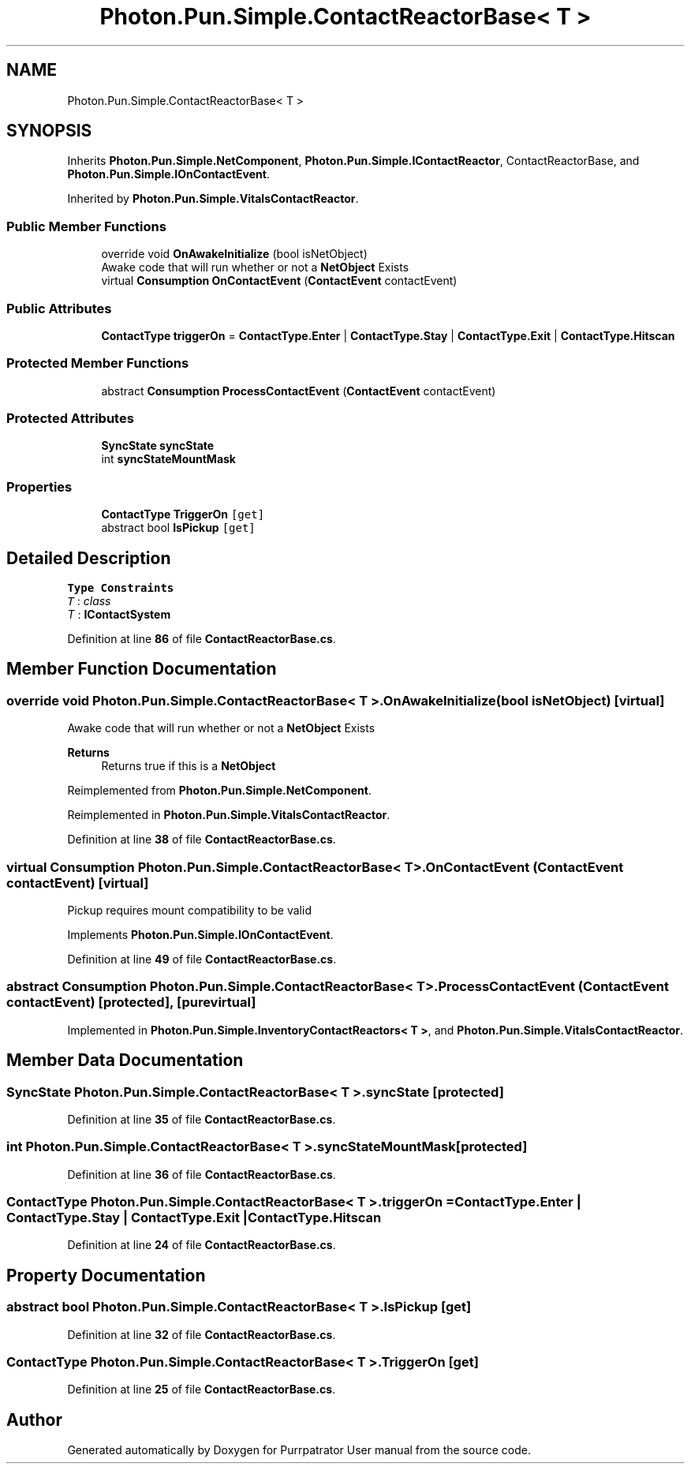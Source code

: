 .TH "Photon.Pun.Simple.ContactReactorBase< T >" 3 "Mon Apr 18 2022" "Purrpatrator User manual" \" -*- nroff -*-
.ad l
.nh
.SH NAME
Photon.Pun.Simple.ContactReactorBase< T >
.SH SYNOPSIS
.br
.PP
.PP
Inherits \fBPhoton\&.Pun\&.Simple\&.NetComponent\fP, \fBPhoton\&.Pun\&.Simple\&.IContactReactor\fP, ContactReactorBase, and \fBPhoton\&.Pun\&.Simple\&.IOnContactEvent\fP\&.
.PP
Inherited by \fBPhoton\&.Pun\&.Simple\&.VitalsContactReactor\fP\&.
.SS "Public Member Functions"

.in +1c
.ti -1c
.RI "override void \fBOnAwakeInitialize\fP (bool isNetObject)"
.br
.RI "Awake code that will run whether or not a \fBNetObject\fP Exists "
.ti -1c
.RI "virtual \fBConsumption\fP \fBOnContactEvent\fP (\fBContactEvent\fP contactEvent)"
.br
.in -1c
.SS "Public Attributes"

.in +1c
.ti -1c
.RI "\fBContactType\fP \fBtriggerOn\fP = \fBContactType\&.Enter\fP | \fBContactType\&.Stay\fP | \fBContactType\&.Exit\fP | \fBContactType\&.Hitscan\fP"
.br
.in -1c
.SS "Protected Member Functions"

.in +1c
.ti -1c
.RI "abstract \fBConsumption\fP \fBProcessContactEvent\fP (\fBContactEvent\fP contactEvent)"
.br
.in -1c
.SS "Protected Attributes"

.in +1c
.ti -1c
.RI "\fBSyncState\fP \fBsyncState\fP"
.br
.ti -1c
.RI "int \fBsyncStateMountMask\fP"
.br
.in -1c
.SS "Properties"

.in +1c
.ti -1c
.RI "\fBContactType\fP \fBTriggerOn\fP\fC [get]\fP"
.br
.ti -1c
.RI "abstract bool \fBIsPickup\fP\fC [get]\fP"
.br
.in -1c
.SH "Detailed Description"
.PP 
\fBType Constraints\fP
.TP
\fIT\fP : \fIclass\fP
.TP
\fIT\fP : \fI\fBIContactSystem\fP\fP
.PP
Definition at line \fB86\fP of file \fBContactReactorBase\&.cs\fP\&.
.SH "Member Function Documentation"
.PP 
.SS "override void \fBPhoton\&.Pun\&.Simple\&.ContactReactorBase\fP< T >\&.OnAwakeInitialize (bool isNetObject)\fC [virtual]\fP"

.PP
Awake code that will run whether or not a \fBNetObject\fP Exists 
.PP
\fBReturns\fP
.RS 4
Returns true if this is a \fBNetObject\fP
.RE
.PP

.PP
Reimplemented from \fBPhoton\&.Pun\&.Simple\&.NetComponent\fP\&.
.PP
Reimplemented in \fBPhoton\&.Pun\&.Simple\&.VitalsContactReactor\fP\&.
.PP
Definition at line \fB38\fP of file \fBContactReactorBase\&.cs\fP\&.
.SS "virtual \fBConsumption\fP \fBPhoton\&.Pun\&.Simple\&.ContactReactorBase\fP< T >\&.OnContactEvent (\fBContactEvent\fP contactEvent)\fC [virtual]\fP"
Pickup requires mount compatibility to be valid
.PP
Implements \fBPhoton\&.Pun\&.Simple\&.IOnContactEvent\fP\&.
.PP
Definition at line \fB49\fP of file \fBContactReactorBase\&.cs\fP\&.
.SS "abstract \fBConsumption\fP \fBPhoton\&.Pun\&.Simple\&.ContactReactorBase\fP< T >\&.ProcessContactEvent (\fBContactEvent\fP contactEvent)\fC [protected]\fP, \fC [pure virtual]\fP"

.PP
Implemented in \fBPhoton\&.Pun\&.Simple\&.InventoryContactReactors< T >\fP, and \fBPhoton\&.Pun\&.Simple\&.VitalsContactReactor\fP\&.
.SH "Member Data Documentation"
.PP 
.SS "\fBSyncState\fP \fBPhoton\&.Pun\&.Simple\&.ContactReactorBase\fP< T >\&.syncState\fC [protected]\fP"

.PP
Definition at line \fB35\fP of file \fBContactReactorBase\&.cs\fP\&.
.SS "int \fBPhoton\&.Pun\&.Simple\&.ContactReactorBase\fP< T >\&.syncStateMountMask\fC [protected]\fP"

.PP
Definition at line \fB36\fP of file \fBContactReactorBase\&.cs\fP\&.
.SS "\fBContactType\fP \fBPhoton\&.Pun\&.Simple\&.ContactReactorBase\fP< T >\&.triggerOn = \fBContactType\&.Enter\fP | \fBContactType\&.Stay\fP | \fBContactType\&.Exit\fP | \fBContactType\&.Hitscan\fP"

.PP
Definition at line \fB24\fP of file \fBContactReactorBase\&.cs\fP\&.
.SH "Property Documentation"
.PP 
.SS "abstract bool \fBPhoton\&.Pun\&.Simple\&.ContactReactorBase\fP< T >\&.IsPickup\fC [get]\fP"

.PP
Definition at line \fB32\fP of file \fBContactReactorBase\&.cs\fP\&.
.SS "\fBContactType\fP \fBPhoton\&.Pun\&.Simple\&.ContactReactorBase\fP< T >\&.TriggerOn\fC [get]\fP"

.PP
Definition at line \fB25\fP of file \fBContactReactorBase\&.cs\fP\&.

.SH "Author"
.PP 
Generated automatically by Doxygen for Purrpatrator User manual from the source code\&.
